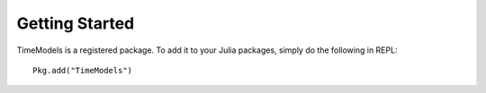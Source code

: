 Getting Started
==============

TimeModels is a registered package. To add it to your Julia packages, simply do the following in 
REPL::

    Pkg.add("TimeModels")

